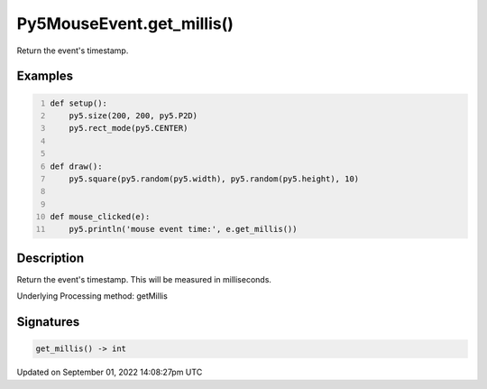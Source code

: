 Py5MouseEvent.get_millis()
==========================

Return the event's timestamp.

Examples
--------

.. raw:: html

    <div class="example-table">

.. raw:: html

    <div class="example-row"><div class="example-cell-image">

.. raw:: html

    </div><div class="example-cell-code">

.. code:: python
    :number-lines:

    def setup():
        py5.size(200, 200, py5.P2D)
        py5.rect_mode(py5.CENTER)


    def draw():
        py5.square(py5.random(py5.width), py5.random(py5.height), 10)


    def mouse_clicked(e):
        py5.println('mouse event time:', e.get_millis())

.. raw:: html

    </div></div>

.. raw:: html

    </div>

Description
-----------

Return the event's timestamp. This will be measured in milliseconds.

Underlying Processing method: getMillis

Signatures
----------

.. code:: python

    get_millis() -> int

Updated on September 01, 2022 14:08:27pm UTC

